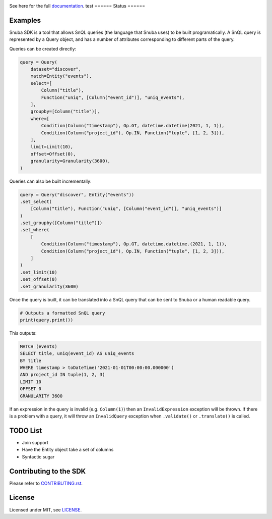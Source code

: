 .. image:: https://sentry-brand.storage.googleapis.com/sentry-logo-black.png
    :width: 280
    :target: https://sentry.io

See here for the full `documentation <https://getsentry.github.io/snuba-sdk/>`_.
test
======
Status
======

.. image:: https://img.shields.io/pypi/v/snuba-sdk.svg
    :target: https://pypi.python.org/pypi/snuba-sdk

.. image:: https://github.com/getsentry/snuba-sdk/workflows/tests/badge.svg
    :target: https://github.com/getsentry/snuba-sdk/actions

.. image:: https://img.shields.io/discord/621778831602221064
    :target: https://discord.gg/cWnMQeA

=========
Examples
=========

Snuba SDK is a tool that allows SnQL queries (the language that Snuba uses) to be built programatically. A SnQL query is represented by a Query object, and has a number of attributes corresponding to different parts of the query.

Queries can be created directly:

.. code-block:: python

    query = Query(
        dataset="discover",
        match=Entity("events"),
        select=[
            Column("title"),
            Function("uniq", [Column("event_id")], "uniq_events"),
        ],
        groupby=[Column("title")],
        where=[
            Condition(Column("timestamp"), Op.GT, datetime.datetime(2021, 1, 1)),
            Condition(Column("project_id"), Op.IN, Function("tuple", [1, 2, 3])),
        ],
        limit=Limit(10),
        offset=Offset(0),
        granularity=Granularity(3600),
    )


Queries can also be built incrementally:

.. code-block:: python

    query = Query("discover", Entity("events"))
    .set_select(
        [Column("title"), Function("uniq", [Column("event_id")], "uniq_events")]
    )
    .set_groupby([Column("title")])
    .set_where(
        [
            Condition(Column("timestamp"), Op.GT, datetime.datetime.(2021, 1, 1)),
            Condition(Column("project_id"), Op.IN, Function("tuple", [1, 2, 3])),
        ]
    )
    .set_limit(10)
    .set_offset(0)
    .set_granularity(3600)


Once the query is built, it can be translated into a SnQL query that can be sent to Snuba or a human readable query.

.. code-block:: python

    # Outputs a formatted SnQL query
    print(query.print())

This outputs:

.. code-block:: sql

    MATCH (events)
    SELECT title, uniq(event_id) AS uniq_events
    BY title
    WHERE timestamp > toDateTime('2021-01-01T00:00:00.000000')
    AND project_id IN tuple(1, 2, 3)
    LIMIT 10
    OFFSET 0
    GRANULARITY 3600

If an expression in the query is invalid (e.g. ``Column(1)``) then an ``InvalidExpression`` exception will be thrown.
If there is a problem with a query, it will throw an ``InvalidQuery`` exception when ``.validate()`` or ``.translate()`` is called.

=========
TODO List
=========

- Join support
- Have the Entity object take a set of columns
- Syntactic sugar

===========================
Contributing to the SDK
===========================

Please refer to `CONTRIBUTING.rst <https://github.com/getsentry/snuba-sdk/blob/master/CONTRIBUTING.rst>`_.

=========
License
=========

Licensed under MIT, see `LICENSE <https://github.com/getsentry/snuba-sdk/blob/master/LICENSE>`_.
